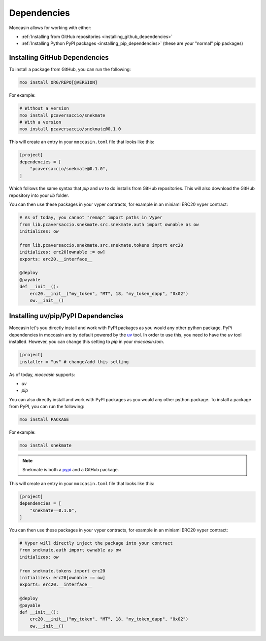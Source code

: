Dependencies 
############


Moccasin allows for working with either:

- :ref:`Installing from GitHub repositories <installing_github_dependencies>`

- :ref:`Installing Python PyPI packages <installing_pip_dependencies>` (these are your "normal" pip packages)


.. _installing_github_dependencies: 

Installing GitHub Dependencies 
==============================

To install a package from GitHub, you can run the following:

.. code-block:: bash

    mox install ORG/REPO[@VERSION]

For example:

.. code-block:: bash

    # Without a version
    mox install pcaversaccio/snekmate
    # With a version
    mox install pcaversaccio/snekmate@0.1.0

This will create an entry in your ``moccasin.toml`` file that looks like this:

.. code-block:: toml

    [project]
    dependencies = [
        "pcaversaccio/snekmate@0.1.0",
    ]

Which follows the same syntax that `pip` and `uv` to do installs from GitHub repositories. This will also download the GitHub repository into your `lib` folder.

You can then use these packages in your vyper contracts, for example in an miniaml ERC20 vyper contract:

.. code-block:: python

    # As of today, you cannot "remap" import paths in Vyper
    from lib.pcaversaccio.snekmate.src.snekmate.auth import ownable as ow
    initializes: ow

    from lib.pcaversaccio.snekmate.src.snekmate.tokens import erc20
    initializes: erc20[ownable := ow]
    exports: erc20.__interface__

    @deploy
    @payable
    def __init__():
        erc20.__init__("my_token", "MT", 18, "my_token_dapp", "0x02")
        ow.__init__()


.. _installing_pip_dependencies: 


Installing uv/pip/PyPI Dependencies 
===================================

Moccasin let's you directly install and work with PyPI packages as you would any other python package. PyPi dependencies in moccasin are by default powered by the `uv <https://docs.astral.sh/uv/>`_ tool. In order to use this, you need to have the `uv` tool installed. However, you can change this setting to `pip` in your `moccasin.tom`.

.. code-block:: toml

    [project]
    installer = "uv" # change/add this setting

As of today, `moccasin` supports:

- `uv`

- `pip`

You can also directly install and work with PyPI packages as you would any other python package. To install a package from PyPI, you can run the following:

.. code-block:: bash

    mox install PACKAGE

For example:

.. code-block:: bash

    mox install snekmate

.. note::

    Snekmate is both a `pypi <https://pypi.org/project/snekmate/>`_ and a GitHub package.

This will create an entry in your ``moccasin.toml`` file that looks like this:

.. code-block:: toml

    [project]
    dependencies = [
        "snekmate==0.1.0",
    ]

You can then use these packages in your vyper contracts, for example in an miniaml ERC20 vyper contract:

.. code-block:: python

    # Vyper will directly inject the package into your contract
    from snekmate.auth import ownable as ow
    initializes: ow

    from snekmate.tokens import erc20
    initializes: erc20[ownable := ow]
    exports: erc20.__interface__

    @deploy
    @payable
    def __init__():
        erc20.__init__("my_token", "MT", 18, "my_token_dapp", "0x02")
        ow.__init__()
